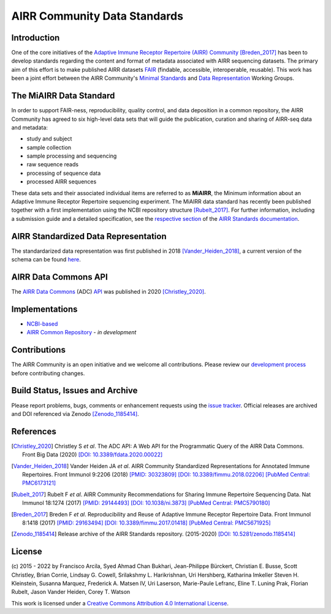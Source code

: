 =============================
AIRR Community Data Standards
=============================

Introduction
============

One of the core initiatives of the `Adaptive Immune Receptor Repertoire
(AIRR) Community`__ [Breden_2017]_ has been to develop standards regarding
the content and format of metadata associated with AIRR sequencing
datasets. The primary aim of this effort is to make published AIRR
datasets `FAIR`_ (findable, accessible, interoperable, reusable). This
work has been a joint effort between the AIRR Community's `Minimal
Standards`_ and `Data Representation`_ Working Groups. 

.. __: https://www.antibodysociety.org/the-airr-community/
.. _`FAIR`: https://www.go-fair.org/fair-principles/
.. _`Minimal Standards`: https://www.antibodysociety.org/the-airr-community/airr-working-groups/minimal_standards/
.. _`Data Representation`: https://www.antibodysociety.org/the-airr-community/airr-working-groups/data_representation/


The MiAIRR Data Standard
========================

In order to support FAIR-ness, reproducibility, quality control, and
data deposition in a common repository, the AIRR Community has agreed to
six high-level data sets that will guide the publication, curation and
sharing of AIRR-seq data and metadata:

*  study and subject
*  sample collection
*  sample processing and sequencing
*  raw sequence reads
*  processing of sequence data
*  processed AIRR sequences

These data sets and their associated individual items are referred to as
**MiAIRR**, the Minimum information about an Adaptive Immune Receptor
Repertoire sequencing experiment. The MiAIRR data standard has recently
been published together with a first implementation using the NCBI
repository structure [Rubelt_2017]_. For further information, including
a submission guide and a detailed specification, see the
`respective section`_ of the `AIRR Standards documentation`_.

.. _`respective section`: https://docs.airr-community.org/en/stable/miairr/introduction_miairr.html
.. _`AIRR Standards documentation`: https://docs.airr-community.org/en/stable/


AIRR Standardized Data Representation
=====================================

The standardarized data representation was first published in 2018
[Vander_Heiden_2018]_, a current version of the schema can be found
`here`__.

.. __: https://github.com/airr-community/airr-standards/blob/master/specs/airr-schema.yaml


AIRR Data Commons API
=====================

The `AIRR Data Commons`_ (ADC) `API`_ was published in 2020
[Christley_2020]_.

.. _`AIRR Data Commons`: https://docs.airr-community.org/en/stable/api/adc.html
.. _`API`: https://docs.airr-community.org/en/stable/api/adc_api.html


Implementations
===============

*  `NCBI-based`_
*  `AIRR Common Repository`_ - *in development*

.. _`NCBI-based`: https://docs.airr-community.org/en/stable/miairr/miairr_ncbi_overview.html
.. _`AIRR Common Repository`: https://www.antibodysociety.org/the-airr-community/airr-working-groups/repository/


Contributions
=============

The AIRR Community is an open initiative and we welcome all
contributions. Please review our `development process`_ before
contributing changes.

.. _`development process`: https://github.com/airr-community/airr-standards/tree/master/CONTRIBUTING.rst


Build Status, Issues and Archive
================================

.. image:: https://travis-ci.com/airr-community/airr-standards.svg?branch=master
   :target: https://travis-ci.com/airr-community/airr-standards

Please report problems, bugs, comments or enhancement requests using
the `issue tracker`_. Official releases are archived and DOI referenced
via Zenodo [Zenodo_1185414]_.

.. _`issue tracker`: https://github.com/airr-community/airr-standards/issues


References
==========

.. [Christley_2020] Christley S *et al*. The ADC API: A Web API for the
   Programmatic Query of the AIRR Data Commons. Front Big Data (2020)
   `[DOI: 10.3389/fdata.2020.00022]`_
.. _`[DOI: 10.3389/fdata.2020.00022]`: https://doi.org/10.3389/fdata.2020.00022

.. [Vander_Heiden_2018] Vander Heiden JA *et al*. AIRR Community
   Standardized Representations for Annotated Immune Repertoires. Front
   Immunol 9:2206 (2018) `[PMID: 30323809]`_
   `[DOI: 10.3389/fimmu.2018.02206]`_ `[PubMed Central: PMC6173121]`_
.. _`[PMID: 30323809]`: https://www.ncbi.nlm.nih.gov/pubmed/30323809
.. _`[DOI: 10.3389/fimmu.2018.02206]`: https://doi.org/10.3389/fimmu.2018.02206
.. _`[PubMed Central: PMC6173121]`: https://www.ncbi.nlm.nih.gov/pmc/articles/PMC6173121

.. [Rubelt_2017] Rubelt F *et al*. AIRR Community Recommendations for
   Sharing Immune Repertoire Sequencing Data. Nat Immunol 18:1274
   (2017) `[PMID: 29144493]`_ `[DOI: 10.1038/ni.3873]`_ `[PubMed Central: PMC5790180]`_
.. _`[PMID: 29144493]`: https://www.ncbi.nlm.nih.gov/pubmed/29144493
.. _`[DOI: 10.1038/ni.3873]`: https://doi.org/10.1038/ni.3873
.. _`[PubMed Central: PMC5790180]`: https://www.ncbi.nlm.nih.gov/pmc/articles/PMC5790180

.. [Breden_2017] Breden F *et al*. Reproducibility and Reuse of
   Adaptive Immune Receptor Repertoire Data. Front Immunol 8:1418
   (2017) `[PMID: 29163494]`_ `[DOI: 10.3389/fimmu.2017.01418]`_ `[PubMed Central: PMC5671925]`_
.. _`[PMID: 29163494]`: https://www.ncbi.nlm.nih.gov/pubmed/29163494
.. _`[DOI: 10.3389/fimmu.2017.01418]`: https://doi.org/10.3389/fimmu.2017.01418
.. _`[PubMed Central: PMC5671925]`: https://www.ncbi.nlm.nih.gov/pmc/articles/PMC5671925

.. [Zenodo_1185414] Release archive of the AIRR Standards repository.
   (2015-2020) `[DOI: 10.5281/zenodo.1185414]`_
.. _`[DOI: 10.5281/zenodo.1185414]`: https://doi.org/10.5281/zenodo.1185414


License
=======

(c) 2015 - 2022 by Francisco Arcila, Syed Ahmad Chan Bukhari,
Jean-Philippe Bürckert, Christian E. Busse, Scott Christley, Brian
Corrie, Lindsay G. Cowell, Srilakshmy L. Harikrishnan, Uri Hershberg,
Katharina Imkeller Steven H. Kleinstein, Susanna Marquez, Frederick A.
Matsen IV, Uri Laserson, Marie-Paule Lefranc, Eline T. Luning Prak,
Florian Rubelt, Jason Vander Heiden, Corey T. Watson

.. image:: https://i.creativecommons.org/l/by/4.0/80x15.png
   :target: https://creativecommons.org/licenses/by/4.0/

This work is licensed under a `Creative Commons Attribution 4.0
International License`_.

.. _`Creative Commons Attribution 4.0 International License`: http://creativecommons.org/licenses/by/4.0/
